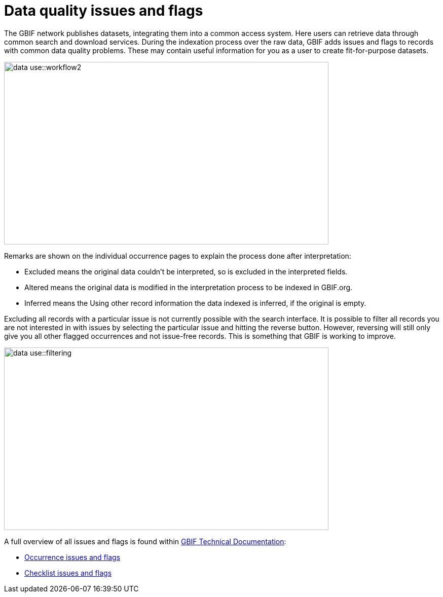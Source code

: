 = Data quality issues and flags

The GBIF network publishes datasets, integrating them into a common access system. 
Here users can retrieve data through common search and download services. 
During the indexation process over the raw data, GBIF adds issues and flags to records with common data quality problems. 
These may contain useful information for you as a user to create fit-for-purpose datasets.  

image::data-use::workflow2.png[align=center,width=640,height=360]

Remarks are shown on the individual occurrence pages to explain the process done after interpretation:

* Excluded means the original data couldn’t be interpreted, so is excluded in the interpreted fields.

* Altered means the original data is modified in the interpretation process to be indexed in GBIF.org.

* Inferred means the Using other record information the data indexed is inferred, if the original is empty.

Excluding all records with a particular issue is not currently possible with the search interface. 
It is possible to filter all records you are not interested in with issues by selecting the particular issue and hitting the reverse button. 
However, reversing will still only give you all other flagged occurrences and not issue-free records. 
This is something that GBIF is working to improve.

image::data-use::filtering.png[align=center,width=640,height=360]

A full overview of all issues and flags is found within https://techdocs.gbif.org/[GBIF Technical Documentation^]:

* https://techdocs.gbif.org/en/data-use/occurrence-issues-and-flags[Occurrence issues and flags^]
* https://techdocs.gbif.org/en/data-use/checklist-issues-and-flags[Checklist issues and flags^]
